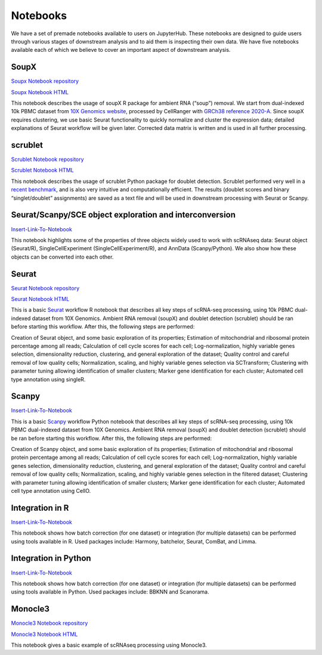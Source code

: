 Notebooks
=========

We have a set of premade notebooks available to users on JupyterHub. These notebooks are designed to guide users through various stages of downstream analysis
and to aid them is inspecting their own data. We have five notebooks available each of which we believe to cover an important aspect of downstream analysis.

.. graphviz::

        digraph foo {
                a [shape=rectangle, style=filled, fillcolor=grey, label="10k PBMC dataset\nfrom 10X Genomics"];
                b [shape=rectangle, style=filled, fillcolor=grey, label="10k PBMC with\nambient RNA\nremoved"];
                c [shape=rectangle, style=filled, fillcolor=grey, label="10k PBMC\ndetected doublets"];
                d [shape=rectangle, style=filled, fillcolor=orange, label="10k PBMC\n-QC and filtering\n-clustering\n-UMAP/TSNE\n-marker selection\n-cell type annotation"];
                e [shape=rectangle, style=filled, fillcolor=cyan, label="10k PBMC\n-multiple integrated datasets\n-unified clustering\n-marker selection"];
                f [shape=rectangle, style=filled, fillcolor=orange, label="10k PBMC\n-QC and filtering\n-clustering\n-UMAP/TSNE\n-marker selection\n-cell type annotation"];
                g [shape=rectangle, style=filled, fillcolor=cyan, label="10k PBMC\n-multiple integrated datasets\n-unified clustering\n-marker selection"];
                a -> b [label=" soupX (R) ", href="https://github.com/cellgeni/notebooks/blob/master/notebooks/new-10kPBMC-SoupX.Rmd", target="_blank"];
                b -> c [label=" scrublet (Python) ", href="https://github.com/cellgeni/notebooks/blob/master/notebooks/new-doublets-scrublet.ipynb", target="_blank"];
                c -> d [xlabel=" Seurat (R) full basic workflow ", href="https://github.com/cellgeni/notebooks/blob/master/notebooks/new-10kPBMC-Seurat.Rmd", target="_blank"];
                d -> e [xlabel=" R-based integration methods "];
                c -> f [label=" scanpy (Python) full basic workflow "];
                f -> g [label=" Python-based integration methods "];
        }

SoupX
-----

`Soupx Notebook repository <https://github.com/cellgeni/notebooks/blob/master/notebooks/new-10kPBMC-SoupX.Rmd>`_

`Soupx Notebook HTML <https://cellgeni.github.io/notebooks/html/new-10kPBMC-SoupX.html>`_

This notebook describes the usage of soupX R package for ambient RNA (“soup”) removal. We start from dual-indexed 10k PBMC dataset from `10X Genomics website <https://support.10xgenomics.com/single-cell-gene-expression/datasets>`_, processed by CellRanger with `GRCh38 reference 2020-A <https://support.10xgenomics.com/single-cell-gene-expression/software/release-notes/build>`_. Since soupX requires clustering, we use basic Seurat functionality to quickly normalize and cluster the expression data; detailed explanations of Seurat workflow will be given later. Corrected data matrix is written and is used in all further processing. 

scrublet
--------

`Scrublet Notebook repository <https://github.com/cellgeni/notebooks/blob/master/notebooks/new-doublets-scrublet.ipynb>`_

`Scrublet Notebook HTML <https://cellgeni.github.io/notebooks/html/new-doublets-scrublet.html>`_

This notebook describes the usage of scrublet Python package for doublet detection. Scrublet performed very well in a `recent benchmark <https://pubmed.ncbi.nlm.nih.gov/33338399/>`_, and is also very intuitive and computationally efficient. The results (doublet scores and binary “singlet/doublet” assignments) are saved as a text file and will be used in downstream processing with Seurat or Scanpy. 

Seurat/Scanpy/SCE object exploration and interconversion
--------------------------------------------------------

`Insert-Link-To-Notebook <https://github.com/cellgeni/notebooks>`_

This notebook highlights some of the properties of three objects widely used to work with scRNAseq data: Seurat object (Seurat/R), SingleCellExperiment (SingleCellExperiment/R), and AnnData (Scanpy/Python). We also show how these objects can be converted into each other. 

Seurat
------

`Seurat Notebook repository <https://github.com/cellgeni/notebooks/blob/master/notebooks/new-10kPBMC-Seurat.Rmd>`_

`Seurat Notebook HTML <https://cellgeni.github.io/notebooks/html/new-10kPBMC-Seurat.html>`_

This is a basic `Seurat <https://satijalab.org/seurat/>`_ workflow R notebook that describes all key steps of scRNA-seq processing, using 10k PBMC dual-indexed dataset from 10X Genomics. Ambient RNA removal (soupX) and doublet detection (scrublet) should be ran before starting this workflow. After this, the following steps are performed:

Creation of Seurat object, and some basic exploration of its properties; 
Estimation of mitochondrial and ribosomal protein percentage among all reads; 
Calculation of cell cycle scores for each cell; 
Log-normalization, highly variable genes selection, dimensionality reduction, clustering, and general exploration of the dataset; 
Quality control and careful removal of low quality cells; 
Normalization, scaling, and highly variable genes selection via SCTransform; 
Clustering with parameter tuning allowing identification of smaller clusters; 
Marker gene identification for each cluster; 
Automated cell type annotation using singleR. 


Scanpy
------

`Insert-Link-To-Notebook <https://github.com/cellgeni/notebooks>`_

This is a basic `Scanpy <https://scanpy.readthedocs.io/en/stable/>`_ workflow Python notebook that describes all key steps of scRNA-seq processing, using 10k PBMC dual-indexed dataset from 10X Genomics. Ambient RNA removal (soupX) and doublet detection (scrublet) should be ran before starting this workflow. After this, the following steps are performed:

Creation of Scanpy object, and some basic exploration of its properties; 
Estimation of mitochondrial and ribosomal protein percentage among all reads; 
Calculation of cell cycle scores for each cell; 
Log-normalization, highly variable genes selection, dimensionality reduction, clustering, and general exploration of the dataset; 
Quality control and careful removal of low quality cells; 
Normalization, scaling, and highly variable genes selection in the filtered dataset; 
Clustering with parameter tuning allowing identification of smaller clusters; 
Marker gene identification for each cluster; 
Automated cell type annotation using CellO. 


Integration in R
----------------

`Insert-Link-To-Notebook <https://github.com/cellgeni/notebooks>`_

This notebook shows how batch correction (for one dataset) or integration (for multiple datasets) can be performed using tools available in R. Used packages include: Harmony, batchelor, Seurat, ComBat, and Limma. 

Integration in Python
---------------------

`Insert-Link-To-Notebook <https://github.com/cellgeni/notebooks>`_

This notebook shows how batch correction (for one dataset) or integration (for multiple datasets) can be performed using tools available in Python. Used packages include: BBKNN and Scanorama.

Monocle3
--------

`Monocle3 Notebook repository <https://github.com/cellgeni/notebooks/blob/master/notebooks/monocle3-example.Rmd>`_

`Monocle3 Notebook HTML <https://cellgeni.github.io/notebooks/html/monocle3-example.html>`_

This notebook gives a basic example of scRNAseq processing using Monocle3. 
